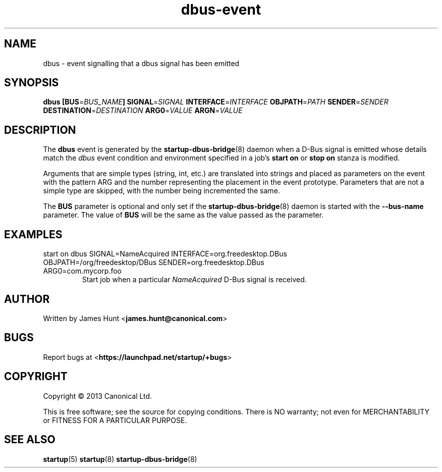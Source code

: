 .TH dbus\-event 7 2013-04-25 startup
.\"
.SH NAME
dbus \- event signalling that a dbus signal has been emitted
.\"
.SH SYNOPSIS
.B dbus
.BI [ "" BUS\fR= BUS_NAME ]
.BI SIGNAL\fR= SIGNAL
.BI INTERFACE\fR= INTERFACE
.BI OBJPATH\fR= PATH
.BI SENDER\fR= SENDER
.BI DESTINATION\fR= DESTINATION
.BI ARG0\fR= VALUE
.BI ARGN\fR= VALUE
.\"
.SH DESCRIPTION

The
.B dbus
event is generated by the
.BR startup\-dbus\-bridge (8)
daemon when a D-Bus signal is emitted whose details match the
.I dbus
event condition and environment specified in a job's
.B start on
or
.B stop on
stanza is modified.

Arguments that are simple types (string, int, etc.) are translated into strings and placed as parameters on the event with the pattern ARG and the number representing the placement in the event prototype.  Parameters that are not a simple type are skipped, with the number being incremented the same.

The
.B BUS
parameter is optional and only set if the
.BR startup\-dbus\-bridge (8)
daemon is started with the
.B --bus-name
parameter.  The value of
.B BUS
will be the same as the value passed as the parameter.

.\"
.SH EXAMPLES
.\"
.IP "start on dbus SIGNAL=NameAcquired INTERFACE=org.freedesktop.DBus OBJPATH=/org/freedesktop/DBus SENDER=org.freedesktop.DBus ARG0=com.mycorp.foo"
Start job when a particular
.I NameAcquired
D-Bus signal is received.
.\"
.SH AUTHOR
Written by James Hunt
.RB < james.hunt@canonical.com >
.\"
.SH BUGS
Report bugs at 
.RB < https://launchpad.net/startup/+bugs >
.\"
.SH COPYRIGHT
Copyright \(co 2013 Canonical Ltd.
.PP
This is free software; see the source for copying conditions.  There is NO
warranty; not even for MERCHANTABILITY or FITNESS FOR A PARTICULAR PURPOSE.
.\"
.SH SEE ALSO
.BR startup (5)
.BR startup (8)
.BR startup\-dbus\-bridge (8)
